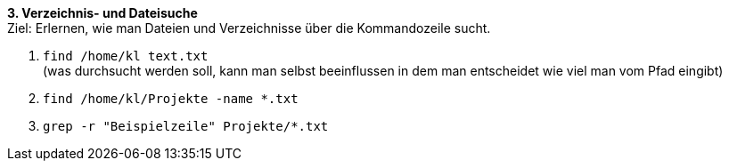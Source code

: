 *3. Verzeichnis- und Dateisuche* +
Ziel: Erlernen, wie man Dateien und Verzeichnisse über die Kommandozeile sucht. +

1. `find /home/kl text.txt` +
   (was durchsucht werden soll, kann man selbst beeinflussen
   in dem man entscheidet wie viel man vom Pfad eingibt)
2. `find /home/kl/Projekte -name *.txt`
3. `grep -r "Beispielzeile" Projekte/*.txt`
